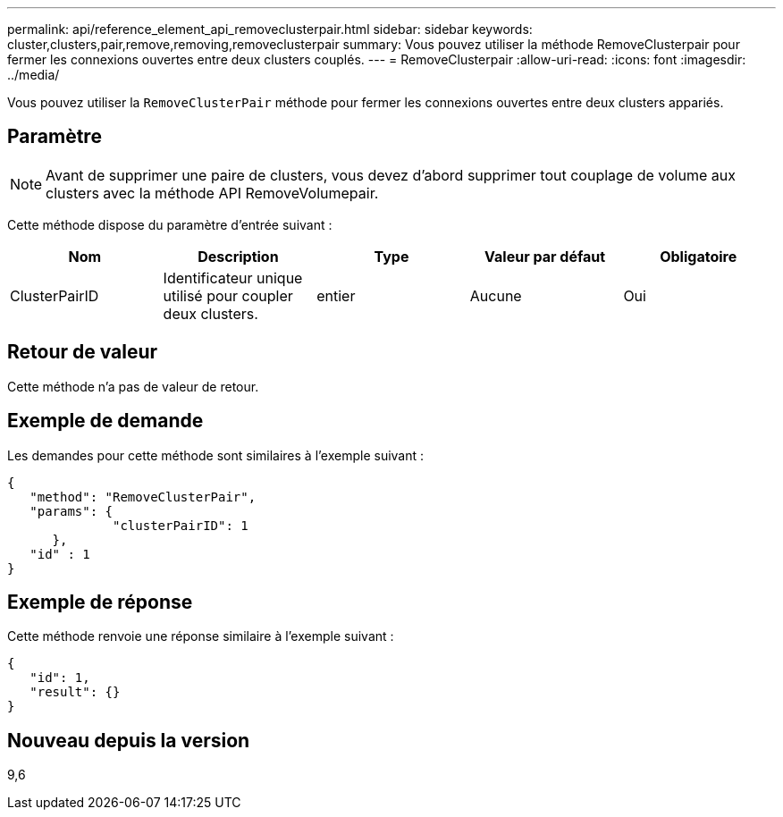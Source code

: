 ---
permalink: api/reference_element_api_removeclusterpair.html 
sidebar: sidebar 
keywords: cluster,clusters,pair,remove,removing,removeclusterpair 
summary: Vous pouvez utiliser la méthode RemoveClusterpair pour fermer les connexions ouvertes entre deux clusters couplés. 
---
= RemoveClusterpair
:allow-uri-read: 
:icons: font
:imagesdir: ../media/


[role="lead"]
Vous pouvez utiliser la `RemoveClusterPair` méthode pour fermer les connexions ouvertes entre deux clusters appariés.



== Paramètre


NOTE: Avant de supprimer une paire de clusters, vous devez d'abord supprimer tout couplage de volume aux clusters avec la méthode API RemoveVolumepair.

Cette méthode dispose du paramètre d'entrée suivant :

|===
| Nom | Description | Type | Valeur par défaut | Obligatoire 


 a| 
ClusterPairID
 a| 
Identificateur unique utilisé pour coupler deux clusters.
 a| 
entier
 a| 
Aucune
 a| 
Oui

|===


== Retour de valeur

Cette méthode n'a pas de valeur de retour.



== Exemple de demande

Les demandes pour cette méthode sont similaires à l'exemple suivant :

[listing]
----
{
   "method": "RemoveClusterPair",
   "params": {
              "clusterPairID": 1
      },
   "id" : 1
}
----


== Exemple de réponse

Cette méthode renvoie une réponse similaire à l'exemple suivant :

[listing]
----
{
   "id": 1,
   "result": {}
}
----


== Nouveau depuis la version

9,6
